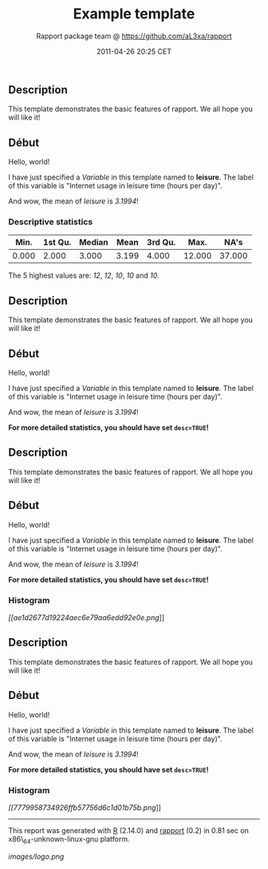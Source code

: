 #+TITLE: Example template

#+AUTHOR: Rapport package team @ https://github.com/aL3xa/rapport
#+DATE: 2011-04-26 20:25 CET

** Description

This template demonstrates the basic features of rapport. We all hope
you will like it!

** Début

Hello, world!

I have just specified a /Variable/ in this template named to *leisure*.
The label of this variable is "Internet usage in leisure time (hours per
day)".

And wow, the mean of /leisure/ is /3.1994/!

*** Descriptive statistics

| *Min.*   | *1st Qu.*   | *Median*   | *Mean*   | *3rd Qu.*   | *Max.*   | *NA's*   |
|----------+-------------+------------+----------+-------------+----------+----------|
| 0.000    | 2.000       | 3.000      | 3.199    | 4.000       | 12.000   | 37.000   |

The 5 highest values are: /12/, /12/, /10/, /10/ and /10/.

** Description

This template demonstrates the basic features of rapport. We all hope
you will like it!

** Début

Hello, world!

I have just specified a /Variable/ in this template named to *leisure*.
The label of this variable is "Internet usage in leisure time (hours per
day)".

And wow, the mean of /leisure/ is /3.1994/!

*For more detailed statistics, you should have set =desc=TRUE=!*

** Description

This template demonstrates the basic features of rapport. We all hope
you will like it!

** Début

Hello, world!

I have just specified a /Variable/ in this template named to *leisure*.
The label of this variable is "Internet usage in leisure time (hours per
day)".

And wow, the mean of /leisure/ is /3.1994/!

*For more detailed statistics, you should have set =desc=TRUE=!*

*** Histogram

[[ae1d2677d19224aec6e79aa6edd92e0e-hires.png][[[ae1d2677d19224aec6e79aa6edd92e0e.png]]]]

** Description

This template demonstrates the basic features of rapport. We all hope
you will like it!

** Début

Hello, world!

I have just specified a /Variable/ in this template named to *leisure*.
The label of this variable is "Internet usage in leisure time (hours per
day)".

And wow, the mean of /leisure/ is /3.1994/!

*For more detailed statistics, you should have set =desc=TRUE=!*

*** Histogram

[[7779958734926ffb57756d6c1d01b75b-hires.png][[[7779958734926ffb57756d6c1d01b75b.png]]]]

--------------

This report was generated with [[http://www.r-project.org/][R]] (2.14.0)
and [[http://al3xa.github.com/rapport/][rapport]] (0.2) in 0.81 sec on
x86\_64-unknown-linux-gnu platform.

#+CAPTION: 

[[images/logo.png]]
